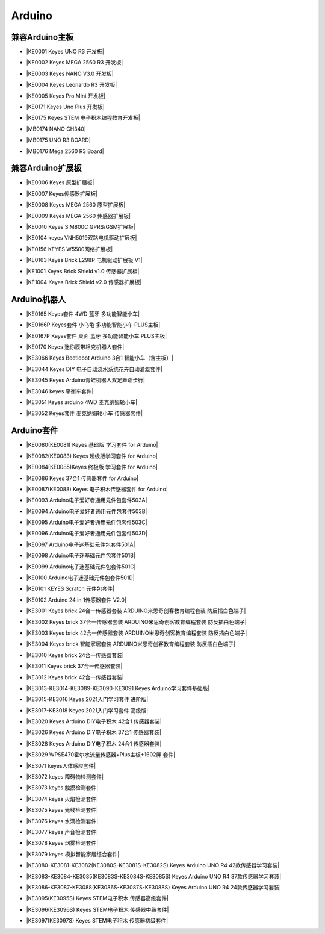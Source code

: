 =======
Arduino
=======


兼容Arduino主板
=============

* |KE0001 Keyes UNO R3 开发板|

.. |KE0001 Keyes UNO R3 开发板| raw:: html

  <a href="https://www.keyesrobot.cn/projects/keyes-board/zh-cn/latest/KE0001%20keyes%20UNO%20R3%20%E5%BC%80%E5%8F%91%E6%9D%BF.html" target="_blank">KE0001 Keyes UNO R3 开发板</a>

* |KE0002 Keyes MEGA 2560 R3 开发板|

.. |KE0002 Keyes MEGA 2560 R3 开发板| raw:: html

  <a href="https://www.keyesrobot.cn/projects/keyes-board/zh-cn/latest/KE0002%20keyes%20MEGA%202560%20R3.html#" target="_blank">KE0002 Keyes MEGA 2560 R3 开发板</a>

* |KE0003 Keyes NANO V3.0 开发板|

.. |KE0003 Keyes NANO V3.0 开发板| raw:: html

  <a href="https://www.keyesrobot.cn/projects/keyes-board/zh-cn/latest/KE0003%20keyes%20nano%20v3.0%20%E5%BC%80%E5%8F%91%E6%9D%BF.html#" target="_blank">KE0003 Keyes NANO V3.0 开发板</a>

* |KE0004 Keyes Leonardo R3 开发板|

.. |KE0004 Keyes Leonardo R3 开发板| raw:: html

  <a href="https://www.keyesrobot.cn/projects/keyes-board/zh-cn/latest/KE0004%20Keyes%20Leonardo%20R3%20%E5%BC%80%E5%8F%91%E6%9D%BF.html" target="_blank">KE0004 Keyes Leonardo R3 开发板</a>

* |KE0005 Keyes Pro Mini 开发板|

.. |KE0005 Keyes Pro Mini 开发板| raw:: html

  <a href="https://www.keyesrobot.cn/projects/keyes-board/zh-cn/latest/KE0005%20Keyes%20Pro%20Mini%20%E5%BC%80%E5%8F%91%E6%9D%BF.html" target="_blank">KE0005 Keyes Pro Mini 开发板</a>

* |KE0171 Keyes Uno Plus 开发板|

.. |KE0171 Keyes Uno Plus 开发板| raw:: html

  <a href="https://www.keyesrobot.cn/projects/keyes-board/zh-cn/latest/KE0171%20Keyes%20Uno%20Plus%20%E5%BC%80%E5%8F%91%E6%9D%BF.html" target="_blank">KE0171 Keyes Uno Plus 开发板</a>

* |KE0175 Keyes STEM 电子积木编程教育开发板|

.. |KE0175 Keyes STEM 电子积木编程教育开发板| raw:: html

  <a href="https://www.keyesrobot.cn/projects/keyes-board/zh-cn/latest/KE0175%20Keyes%20STEM%20%E7%94%B5%E5%AD%90%E7%A7%AF%E6%9C%A8%E7%BC%96%E7%A8%8B%E6%95%99%E8%82%B2%E5%BC%80%E5%8F%91%E6%9D%BF.html" target="_blank">KE0175 Keyes STEM 电子积木编程教育开发板</a>

* |MB0174 NANO CH340|

.. |MB0174 NANO CH340| raw:: html

  <a href="https://www.keyesrobot.cn/projects/MB0174" target="_blank">MB0174 NANO CH340</a>

* |MB0175 UNO R3 BOARD|

.. |MB0175 UNO R3 BOARD| raw:: html

  <a href="https://www.keyesrobot.cn/projects/MB0175" target="_blank">MB0175 UNO R3 BOARD</a>

* |MB0176 Mega 2560 R3 Board|

.. |MB0176 Mega 2560 R3 Board| raw:: html

  <a href="https://www.keyesrobot.cn/projects/MB0176" target="_blank">MB0176 Mega 2560 R3 Board</a>





兼容Arduino扩展板
===============

* |KE0006 Keyes 原型扩展板|

.. |KE0006 Keyes 原型扩展板| raw:: html

  <a href="https://www.keyesrobot.cn/projects/keyes-shield/zh-cn/latest/KE0006%20Keyes%20%E5%8E%9F%E5%9E%8B%E6%89%A9%E5%B1%95%E6%9D%BF.html#" target="_blank">KE0006 Keyes 原型扩展板</a>

* |KE0007 Keyes传感器扩展板|

.. |KE0007 Keyes传感器扩展板| raw:: html

  <a href="https://www.keyesrobot.cn/projects/keyes-shield/zh-cn/latest/KE0007%20Keyes%20%E4%BC%A0%E6%84%9F%E5%99%A8%E6%89%A9%E5%B1%95%E6%9D%BF.html" target="_blank">KE0007 Keyes传感器扩展板</a>

* |KE0008 Keyes MEGA 2560 原型扩展板|

.. |KE0008 Keyes MEGA 2560 原型扩展板| raw:: html

  <a href="https://www.keyesrobot.cn/projects/keyes-shield/zh-cn/latest/KE0008%20Keyes%20MEGA%202560%20%E5%8E%9F%E5%9E%8B%E6%89%A9%E5%B1%95%E6%9D%BF.html#" target="_blank">KE0008 Keyes MEGA 2560 原型扩展板</a>

* |KE0009 Keyes MEGA 2560 传感器扩展板|

.. |KE0009 Keyes MEGA 2560 传感器扩展板| raw:: html

  <a href="https://www.keyesrobot.cn/projects/keyes-shield/zh-cn/latest/KE0009%20Keyes%20MEGA%202560%20%E4%BC%A0%E6%84%9F%E5%99%A8%E6%89%A9%E5%B1%95%E6%9D%BF.html#" target="_blank">KE0009 Keyes MEGA 2560 传感器扩展板</a>

* |KE0010 Keyes SIM800C GPRS/GSM扩展板|

.. |KE0010 Keyes SIM800C GPRS/GSM扩展板| raw:: html

  <a href="https://www.keyesrobot.cn/projects/keyes-shield/zh-cn/latest/KE0010%20Keyes%20SIM800C%20GPRS%20GSM%E6%89%A9%E5%B1%95%E6%9D%BF.html#" target="_blank">KE0010 Keyes SIM800C GPRS/GSM扩展板</a>

* |KE0104 keyes VNH5019双路电机驱动扩展板|

.. |KE0104 keyes VNH5019双路电机驱动扩展板| raw:: html

  <a href="https://www.keyesrobot.cn/projects/keyes-shield/zh-cn/latest/KE0104%20Keyes%20VNH5019%E5%8F%8C%E8%B7%AF%E7%94%B5%E6%9C%BA%E9%A9%B1%E5%8A%A8%E6%89%A9%E5%B1%95%E6%9D%BF.html#" target="_blank">KE0104 keyes VNH5019双路电机驱动扩展板</a>

* |KE0156 KEYES W5500网络扩展板|

.. |KE0156 KEYES W5500网络扩展板| raw:: html

  <a href="https://www.keyesrobot.cn/projects/keyes-shield/zh-cn/latest/KE0156%20Keyes%20W5500%E7%BD%91%E7%BB%9C%E6%89%A9%E5%B1%95%E6%9D%BF.html#" target="_blank">KE0156 KEYES W5500网络扩展板</a>

* |KE0163 Keyes Brick L298P 电机驱动扩展板 V1|

.. |KE0163 Keyes Brick L298P 电机驱动扩展板 V1| raw:: html

  <a href="https://www.keyesrobot.cn/projects/keyes-shield/zh-cn/latest/KE0163%20Keyes%20Brick%20L298P%20%E7%94%B5%E6%9C%BA%E9%A9%B1%E5%8A%A8%E6%89%A9%E5%B1%95%E6%9D%BF%20V1.html#" target="_blank">KE0163 Keyes Brick L298P 电机驱动扩展板 V1</a>

* |KE1001 Keyes Brick Shield v1.0 传感器扩展板|

.. |KE1001 Keyes Brick Shield v1.0 传感器扩展板| raw:: html

  <a href="https://www.keyesrobot.cn/projects/keyes-shield/zh-cn/latest/KE1001%20Keyes%20Brick%20Shield%20v1.0%20%E4%BC%A0%E6%84%9F%E5%99%A8%E6%89%A9%E5%B1%95%E6%9D%BF.html#" target="_blank">KE1001 Keyes Brick Shield v1.0 传感器扩展板</a>

* |KE1004 Keyes Brick Shield v2.0 传感器扩展板|

.. |KE1004 Keyes Brick Shield v2.0 传感器扩展板| raw:: html

  <a href="https://www.keyesrobot.cn/projects/keyes-shield/zh-cn/latest/KE1004%20Keyes%20Brick%20Shield%20v2.0%20%E4%BC%A0%E6%84%9F%E5%99%A8%E6%89%A9%E5%B1%95%E6%9D%BF.html#" target="_blank">KE1004 Keyes Brick Shield v2.0 传感器扩展板</a>

Arduino机器人
=============


* |KE0165 Keyes套件 4WD 蓝牙 多功能智能小车|

.. |KE0165 Keyes套件 4WD 蓝牙 多功能智能小车| raw:: html

  <a href="https://www.keyesrobot.cn/projects/KE0165" target="_blank">KE0165 Keyes套件 4WD 蓝牙 多功能智能小车</a>


* |KE0166P Keyes套件 小乌龟 多功能智能小车 PLUS主板|

.. |KE0166P Keyes套件 小乌龟 多功能智能小车 PLUS主板| raw:: html

  <a href="https://www.keyesrobot.cn/projects/ke0166P" target="_blank">KE0166P Keyes套件 小乌龟 多功能智能小车 PLUS主板</a>


* |KE0167P Keyes套件 桌面 蓝牙 多功能智能小车 PLUS主板|

.. |KE0167P Keyes套件 桌面 蓝牙 多功能智能小车 PLUS主板| raw:: html

  <a href="https://www.keyesrobot.cn/projects/KE0167P" target="_blank">KE0167P Keyes套件 桌面 蓝牙 多功能智能小车 PLUS主板</a>


* |KE0170 Keyes 迷你履带坦克机器人套件|

.. |KE0170 Keyes 迷你履带坦克机器人套件| raw:: html

  <a href="https://www.keyesrobot.cn/projects/KE0170" target="_blank">KE0170 Keyes 迷你履带坦克机器人套件</a>



* |KE3066 Keyes Beetlebot Arduino 3合1 智能小车（含主板）|

.. |KE3066 Keyes Beetlebot Arduino 3合1 智能小车（含主板）| raw:: html

  <a href="https://www.keyesrobot.cn/projects/KE3066" target="_blank">KE3066 Keyes Beetlebot Arduino 3合1 智能小车（含主板）</a>


* |KE3044 Keyes DIY 电子自动浇水系统花卉自动灌溉套件|

.. |KE3044 Keyes DIY 电子自动浇水系统花卉自动灌溉套件| raw:: html

  <a href="https://www.keyesrobot.cn/projects/KE3044" target="_blank">KE3044 Keyes DIY 电子自动浇水系统花卉自动灌溉套件</a>


* |KE3045 Keyes Arduino青蛙机器人双足舞蹈步行|

.. |KE3045 Keyes Arduino青蛙机器人双足舞蹈步行| raw:: html

  <a href="https://www.keyesrobot.cn/projects/KE3045" target="_blank">KE3045 Keyes Arduino青蛙机器人双足舞蹈步行</a>


* |KE3046 keyes 平衡车套件|

.. |KE3046 keyes 平衡车套件| raw:: html

  <a href="https://www.keyesrobot.cn/projects/KE3046" target="_blank">KE3046 keyes 平衡车套件</a>


* |KE3051 Keyes arduino 4WD 麦克纳姆轮小车|

.. |KE3051 Keyes arduino 4WD 麦克纳姆轮小车| raw:: html

  <a href="https://www.keyesrobot.cn/projects/KE3051" target="_blank">KE3051 Keyes arduino 4WD 麦克纳姆轮小车</a>


* |KE3052 Keyes套件 麦克纳姆轮小车 传感器套件|

.. |KE3052 Keyes套件 麦克纳姆轮小车 传感器套件| raw:: html

  <a href="https://www.keyesrobot.cn/projects/KE3052" target="_blank">KE3052 Keyes套件 麦克纳姆轮小车 传感器套件</a>













Arduino套件
=============

* |KE0080(KE0081)  Keyes 基础版 学习套件 for Arduino|

.. |KE0080(KE0081)  Keyes 基础版 学习套件 for Arduino| raw:: html

  <a href="https://www.keyesrobot.cn/projects/KE0080-KE0081" target="_blank">KE0080(KE0081)  Keyes 基础版 学习套件 for Arduino</a>


* |KE0082(KE0083)  Keyes 超级版学习套件  for Arduino|

.. |KE0082(KE0083)  Keyes 超级版学习套件  for Arduino| raw:: html

  <a href="https://www.keyesrobot.cn/projects/KE0082-KE0083" target="_blank">KE0082(KE0083)  Keyes 超级版学习套件  for Arduino</a>


* |KE0084(KE0085)Keyes 终极版 学习套件 for Arduino|

.. |KE0084(KE0085)Keyes 终极版 学习套件 for Arduino| raw:: html

  <a href="https://www.keyesrobot.cn/projects/KE0084-KE0085" target="_blank">KE0084(KE0085)Keyes 终极版 学习套件 for Arduino</a>


* |KE0086  Keyes 37合1 传感器套件 for Arduino|

.. |KE0086  Keyes 37合1 传感器套件 for Arduino| raw:: html

  <a href="https://www.keyesrobot.cn/projects/KE0086" target="_blank">KE0086  Keyes 37合1 传感器套件 for Arduino</a>


* |KE0087(KE0088)  Keyes 电子积木传感器套件 for Arduino|

.. |KE0087(KE0088)  Keyes 电子积木传感器套件 for Arduino| raw:: html

  <a href="https://www.keyesrobot.cn/projects/KE0087-KE0088" target="_blank">KE0087(KE0088)  Keyes 电子积木传感器套件 for Arduino</a>



* |KE0093  Arduino电子爱好者通用元件包套件503A|

.. |KE0093  Arduino电子爱好者通用元件包套件503A| raw:: html

  <a href="https://www.keyesrobot.cn/projects/KE0093" target="_blank">KE0093  Arduino电子爱好者通用元件包套件503A</a>


* |KE0094  Arduino电子爱好者通用元件包套件503B|

.. |KE0094  Arduino电子爱好者通用元件包套件503B| raw:: html

  <a href="https://www.keyesrobot.cn/projects/KE0094" target="_blank">KE0094  Arduino电子爱好者通用元件包套件503B</a>


* |KE0095  Arduino电子爱好者通用元件包套件503C|

.. |KE0095  Arduino电子爱好者通用元件包套件503C| raw:: html

  <a href="https://www.keyesrobot.cn/projects/KE0095" target="_blank">KE0095  Arduino电子爱好者通用元件包套件503C</a>


* |KE0096  Arduino电子爱好者通用元件包套件503D|

.. |KE0096  Arduino电子爱好者通用元件包套件503D| raw:: html

  <a href="https://www.keyesrobot.cn/projects/KE0096" target="_blank">KE0096  Arduino电子爱好者通用元件包套件503D</a>


* |KE0097  Arduino电子迷基础元件包套件501A|

.. |KE0097  Arduino电子迷基础元件包套件501A| raw:: html

  <a href="https://www.keyesrobot.cn/projects/KE0097" target="_blank">KE0097  Arduino电子迷基础元件包套件501A</a>


* |KE0098  Arduino电子迷基础元件包套件501B|

.. |KE0098  Arduino电子迷基础元件包套件501B| raw:: html

  <a href="https://www.keyesrobot.cn/projects/KE0098" target="_blank">KE0098  Arduino电子迷基础元件包套件501B</a>


* |KE0099  Arduino电子迷基础元件包套件501C|

.. |KE0099  Arduino电子迷基础元件包套件501C| raw:: html

  <a href="https://www.keyesrobot.cn/projects/KE0099" target="_blank">KE0099  Arduino电子迷基础元件包套件501C</a>


* |KE0100  Arduino电子迷基础元件包套件501D|

.. |KE0100  Arduino电子迷基础元件包套件501D| raw:: html

  <a href="https://www.keyesrobot.cn/projects/KE0100" target="_blank">KE0100  Arduino电子迷基础元件包套件501D</a>


* |KE0101  KEYES Scratch 元件包套件|

.. |KE0101  KEYES Scratch 元件包套件| raw:: html

  <a href="https://www.keyesrobot.cn/projects/KE0101" target="_blank">KE0101  KEYES Scratch 元件包套件</a>


* |KE0102 Arduino 24 in 1传感器套件 V2.0|

.. |KE0102 Arduino 24 in 1传感器套件 V2.0| raw:: html

  <a href="https://www.keyesrobot.cn/projects/KE0102" target="_blank">KE0102 Arduino 24 in 1传感器套件 V2.0</a>


* |KE3001 Keyes brick 24合一传感器套装 ARDUINO米思奇创客教育编程套装 防反插白色端子|

.. |KE3001 Keyes brick 24合一传感器套装 ARDUINO米思奇创客教育编程套装 防反插白色端子| raw:: html

  <a href="https://www.keyesrobot.cn/projects/KE3001" target="_blank">KE3001 Keyes brick 24合一传感器套装 ARDUINO米思奇创客教育编程套装 防反插白色端子</a>


* |KE3002 Keyes brick 37合一传感器套装 ARDUINO米思奇创客教育编程套装 防反插白色端子|

.. |KE3002 Keyes brick 37合一传感器套装 ARDUINO米思奇创客教育编程套装 防反插白色端子| raw:: html

  <a href="https://www.keyesrobot.cn/projects/KE3002" target="_blank">KE3002 Keyes brick 37合一传感器套装 ARDUINO米思奇创客教育编程套装 防反插白色端子</a>


* |KE3003 Keyes brick 42合一传感器套装 ARDUINO米思奇创客教育编程套装 防反插白色端子|

.. |KE3003 Keyes brick 42合一传感器套装 ARDUINO米思奇创客教育编程套装 防反插白色端子| raw:: html

  <a href="https://www.keyesrobot.cn/projects/KE3003" target="_blank">KE3003 Keyes brick 42合一传感器套装 ARDUINO米思奇创客教育编程套装 防反插白色端子</a>



* |KE3004 Keyes brick 智能家居套装 ARDUINO米思奇创客教育编程套装 防反插白色端子|

.. |KE3004 Keyes brick 智能家居套装 ARDUINO米思奇创客教育编程套装 防反插白色端子| raw:: html

  <a href="https://www.keyesrobot.cn/projects/KE3004" target="_blank">KE3004 Keyes brick 智能家居套装 ARDUINO米思奇创客教育编程套装 防反插白色端子</a>


* |KE3010 Keyes brick 24合一传感器套装|

.. |KE3010 Keyes brick 24合一传感器套装| raw:: html

  <a href="https://www.keyesrobot.cn/projects/KE3010" target="_blank">KE3010 Keyes brick 24合一传感器套装</a>


* |KE3011 Keyes brick 37合一传感器套装|

.. |KE3011 Keyes brick 37合一传感器套装| raw:: html

  <a href="https://www.keyesrobot.cn/projects/KE3011" target="_blank">KE3011 Keyes brick 37合一传感器套装</a>


* |KE3012 Keyes brick 42合一传感器套装|

.. |KE3012 Keyes brick 42合一传感器套装| raw:: html

  <a href="https://www.keyesrobot.cn/projects/KE3012" target="_blank">KE3012 Keyes brick 42合一传感器套装</a>


* |KE3013-KE3014-KE3089-KE3090-KE3091 Keyes Arduino学习套件基础版|

.. |KE3013-KE3014-KE3089-KE3090-KE3091 Keyes Arduino学习套件基础版| raw:: html

  <a href="https://www.keyesrobot.cn/projects/KE3013-KE3014-KE3089-KE3090-KE3091" target="_blank">KE3013-KE3014-KE3089-KE3090-KE3091 Keyes Arduino学习套件基础版</a>


* |KE3015-KE3016 Keyes 2021入门学习套件 进阶版|

.. |KE3015-KE3016 Keyes 2021入门学习套件 进阶版| raw:: html

  <a href="https://www.keyesrobot.cn/projects/KE3015-KE3016" target="_blank">KE3015-KE3016 Keyes 2021入门学习套件 进阶版</a>


* |KE3017-KE3018 Keyes 2021入门学习套件 高级版|

.. |KE3017-KE3018 Keyes 2021入门学习套件 高级版| raw:: html

  <a href="https://www.keyesrobot.cn/projects/KE3017-KE3018" target="_blank">KE3017-KE3018 Keyes 2021入门学习套件 高级版</a>


* |KE3020 Keyes Arduino DIY电子积木  42合1 传感器套装|

.. |KE3020 Keyes Arduino DIY电子积木  42合1 传感器套装| raw:: html

  <a href="https://www.keyesrobot.cn/projects/KE3020" target="_blank">KE3020 Keyes Arduino DIY电子积木  42合1 传感器套装</a>


* |KE3026 Keyes Arduino DIY电子积木 37合1 传感器套装|

.. |KE3026 Keyes Arduino DIY电子积木 37合1 传感器套装| raw:: html

  <a href="https://www.keyesrobot.cn/projects/KE3026" target="_blank">KE3026 Keyes Arduino DIY电子积木 37合1 传感器套装</a>


* |KE3028 Keyes Arduino DIY电子积木 24合1 传感器套装|

.. |KE3028 Keyes Arduino DIY电子积木 24合1 传感器套装| raw:: html

  <a href="https://www.keyesrobot.cn/projects/KE3028" target="_blank">KE3028 Keyes Arduino DIY电子积木 24合1 传感器套装</a>



* |KE3029 WPSE470霍尔水流量传感器+Plus主板+1602屏 套件|

.. |KE3029 WPSE470霍尔水流量传感器+Plus主板+1602屏 套件| raw:: html

  <a href="https://www.keyesrobot.cn/projects/KE3029" target="_blank">KE3029 WPSE470霍尔水流量传感器+Plus主板+1602屏 套件</a>



* |KE3071 keyes人体感应套件|

.. |KE3071 keyes人体感应套件| raw:: html

  <a href="https://www.keyesrobot.cn/projects/KE3071" target="_blank">KE3071 keyes人体感应套件</a>


* |KE3072 keyes 障碍物检测套件|

.. |KE3072 keyes 障碍物检测套件| raw:: html

  <a href="https://www.keyesrobot.cn/projects/KE3072" target="_blank">KE3072 keyes 障碍物检测套件</a>


* |KE3073 keyes 触摸检测套件|

.. |KE3073 keyes 触摸检测套件| raw:: html

  <a href="https://www.keyesrobot.cn/projects/KE3073" target="_blank">KE3073 keyes 触摸检测套件</a>


* |KE3074 keyes 火焰检测套件|

.. |KE3074 keyes 火焰检测套件| raw:: html

  <a href="https://www.keyesrobot.cn/projects/KE3074" target="_blank">KE3074 keyes 火焰检测套件</a>


* |KE3075 keyes 光线检测套件|

.. |KE3075 keyes 光线检测套件| raw:: html

  <a href="https://www.keyesrobot.cn/projects/KE3075" target="_blank">KE3075 keyes 光线检测套件</a>


* |KE3076 keyes 水滴检测套件|

.. |KE3076 keyes 水滴检测套件| raw:: html

  <a href="https://www.keyesrobot.cn/projects/KE3076" target="_blank">KE3076 keyes 水滴检测套件</a>


* |KE3077 keyes 声音检测套件|

.. |KE3077 keyes 声音检测套件| raw:: html

  <a href="https://www.keyesrobot.cn/projects/KE3077" target="_blank">KE3077 keyes 声音检测套件</a>


* |KE3078 keyes 烟雾检测套件|

.. |KE3078 keyes 烟雾检测套件| raw:: html

  <a href="https://www.keyesrobot.cn/projects/KE3078" target="_blank">KE3078 keyes 烟雾检测套件</a>


* |KE3079 keyes 模拟智能家居综合套件|

.. |KE3079 keyes 模拟智能家居综合套件| raw:: html

  <a href="https://www.keyesrobot.cn/projects/KE3079" target="_blank">KE3079 keyes 模拟智能家居综合套件</a>


* |KE3080-KE3081-KE3082(KE3080S-KE3081S-KE3082S) Keyes Arduino UNO R4 42款传感器学习套装|

.. |KE3080-KE3081-KE3082(KE3080S-KE3081S-KE3082S) Keyes Arduino UNO R4 42款传感器学习套装| raw:: html

  <a href="https://www.keyesrobot.cn/projects/KE3080-KE3081-KE3082-KE3080S-KE3081S-KE3082S" target="_blank">KE3080-KE3081-KE3082(KE3080S-KE3081S-KE3082S) Keyes Arduino UNO R4 42款传感器学习套装</a>


* |KE3083-KE3084-KE3085(KE3083S-KE3084S-KE3085S) Keyes Arduino UNO R4 37款传感器学习套装|

.. |KE3083-KE3084-KE3085(KE3083S-KE3084S-KE3085S) Keyes Arduino UNO R4 37款传感器学习套装| raw:: html

  <a href="https://www.keyesrobot.cn/projects/KE3083-KE3084-KE3085-KE3083S-KE3084S-KE3085S" target="_blank">KE3083-KE3084-KE3085(KE3083S-KE3084S-KE3085S) Keyes Arduino UNO R4 37款传感器学习套装</a>


* |KE3086-KE3087-KE3088(KE3086S-KE3087S-KE3088S) Keyes Arduino UNO R4 24款传感器学习套装|

.. |KE3086-KE3087-KE3088(KE3086S-KE3087S-KE3088S) Keyes Arduino UNO R4 24款传感器学习套装| raw:: html

  <a href="https://www.keyesrobot.cn/projects/KE3086-KE3087-KE3088-KE3086S-KE3087S-KE3088S" target="_blank">KE3086-KE3087-KE3088(KE3086S-KE3087S-KE3088S) Keyes Arduino UNO R4 24款传感器学习套装</a>




* |KE3095(KE3095S) Keyes STEM电子积木 传感器高级套件|

.. |KE3095(KE3095S) Keyes STEM电子积木 传感器高级套件| raw:: html

  <a href="https://www.keyesrobot.cn/projects/KE3095" target="_blank">KE3095(KE3095S) Keyes STEM电子积木 传感器高级套件</a>


* |KE3096(KE3096S) Keyes STEM电子积木 传感器中级套件|

.. |KE3096(KE3096S) Keyes STEM电子积木 传感器中级套件| raw:: html

  <a href="https://www.keyesrobot.cn/projects/KE3096" target="_blank">KE3096(KE3096S) Keyes STEM电子积木 传感器中级套件</a>


* |KE3097(KE3097S) Keyes STEM电子积木 传感器初级套件|

.. |KE3097(KE3097S) Keyes STEM电子积木 传感器初级套件| raw:: html

  <a href="https://www.keyesrobot.cn/projects/KE3097-KE3097S" target="_blank">KE3097(KE3097S) Keyes STEM电子积木 传感器初级套件</a>


































